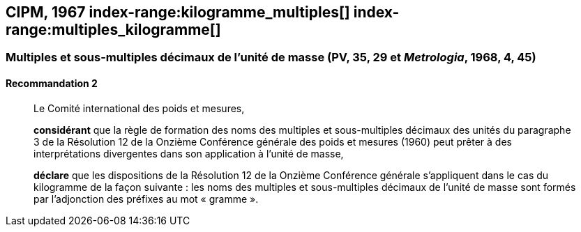 [[cipm1967]]
== CIPM, 1967 (((masse))) index-range:kilogramme_multiples[(((kilogramme,multiples et sous-multiples)))] index-range:multiples_kilogramme[(((multiples du kilogramme)))]

[[cipm1967r2]]
=== Multiples et sous-multiples décimaux de l’unité de masse (PV, 35, 29 et _Metrologia_, 1968, 4, 45)

[[cipm1967r2r2]]
==== Recommandation 2

____
Le Comité international des poids et mesures,

*considérant* que la règle de formation des noms des multiples et sous-multiples décimaux des
unités du paragraphe 3 de la Résolution 12 de la Onzième Conférence générale des poids et
mesures (1960) peut prêter à des interprétations divergentes dans son application à l’unité de
masse,

*déclare* que les dispositions de la Résolution 12 de la Onzième Conférence générale
s’appliquent dans le cas du ((kilogramme)) de la façon suivante{nbsp}: les noms des multiples et
sous-multiples décimaux de l’unité de masse sont formés par l’adjonction des préfixes au mot
«&nbsp;gramme&nbsp;». (((gramme))) [[kilogramme_multiples]] [[multiples_kilogramme]]
____